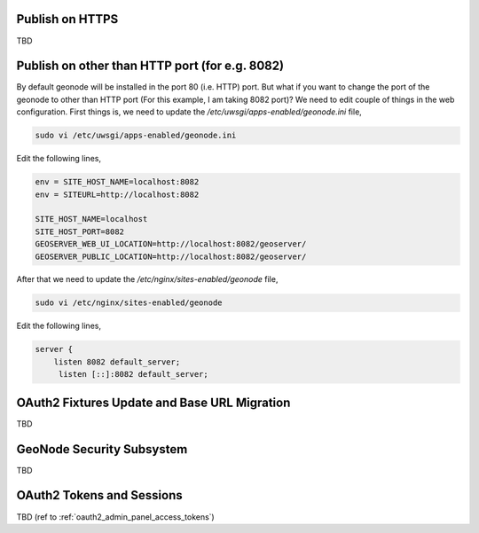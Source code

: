 .. _geonode_on_https:

Publish on HTTPS
================

TBD

Publish on other than HTTP port (for e.g. 8082)
===============================================

By default geonode will be installed in the port 80 (i.e. HTTP) port. But what if you want to change the port of the geonode to other than HTTP port (For this example, I am taking 8082 port)? We need to edit couple of things in the web configuration. First things is, we need to update the `/etc/uwsgi/apps-enabled/geonode.ini` file,

.. code-block:: shell
    
    sudo vi /etc/uwsgi/apps-enabled/geonode.ini
    
Edit the following lines,

.. code-block:: shell
    
    env = SITE_HOST_NAME=localhost:8082 
    env = SITEURL=http://localhost:8082
    
    SITE_HOST_NAME=localhost
    SITE_HOST_PORT=8082
    GEOSERVER_WEB_UI_LOCATION=http://localhost:8082/geoserver/
    GEOSERVER_PUBLIC_LOCATION=http://localhost:8082/geoserver/



After that we need to update the `/etc/nginx/sites-enabled/geonode` file,

.. code-block:: shell
    
    sudo vi /etc/nginx/sites-enabled/geonode
    
Edit the following lines,

.. code-block:: shell
    
    server {
        listen 8082 default_server;
         listen [::]:8082 default_server;


.. _oauth2_fixtures_and_migration:

OAuth2 Fixtures Update and Base URL Migration
=============================================

TBD

.. _geonode_security_subsystem:

GeoNode Security Subsystem
==========================

TBD

.. _oauth2_tokens_and_sessions:

OAuth2 Tokens and Sessions
==========================

TBD (ref to :ref:`oauth2_admin_panel_access_tokens`)
